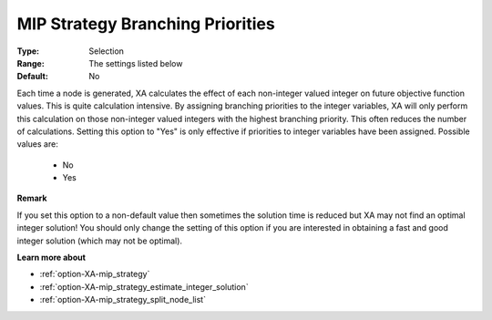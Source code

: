 .. _option-XA-mip_strategy_branching_priorities:


MIP Strategy Branching Priorities
=================================



:Type:	Selection	
:Range:	The settings listed below	
:Default:	No	



Each time a node is generated, XA calculates the effect of each non-integer valued integer on future objective function values. This is quite calculation intensive. By assigning branching priorities to the integer variables, XA will only perform this calculation on those non-integer valued integers with the highest branching priority. This often reduces the number of calculations. Setting this option to "Yes" is only effective if priorities to integer variables have been assigned. Possible values are:



    *	No
    *	Yes




**Remark** 


If you set this option to a non-default value then sometimes the solution time is reduced but XA may not find an optimal integer solution! You should only change the setting of this option if you are interested in obtaining a fast and good integer solution (which may not be optimal).





**Learn more about** 

*	:ref:`option-XA-mip_strategy`  
*	:ref:`option-XA-mip_strategy_estimate_integer_solution`  
*	:ref:`option-XA-mip_strategy_split_node_list`  




